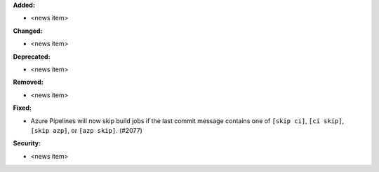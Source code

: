 **Added:**

* <news item>

**Changed:**

* <news item>

**Deprecated:**

* <news item>

**Removed:**

* <news item>

**Fixed:**

* Azure Pipelines will now skip build jobs if the last commit message contains one of 
  ``[skip ci]``, ``[ci skip]``, ``[skip azp]``, or ``[azp skip]``. (#2077)

**Security:**

* <news item>
